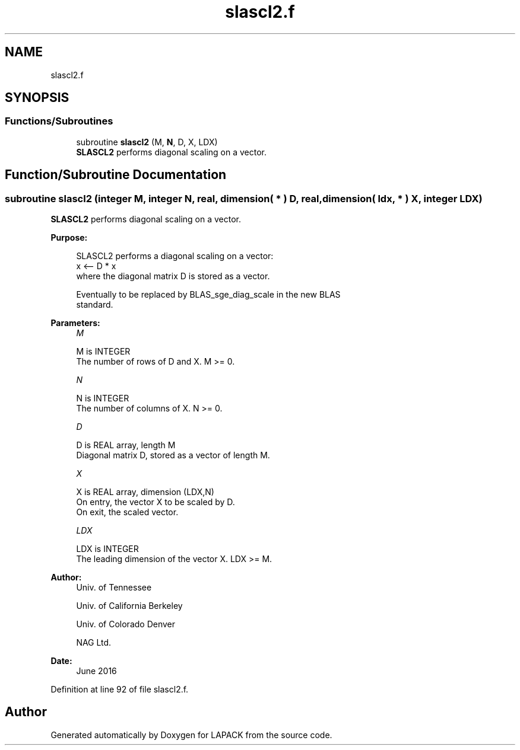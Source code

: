 .TH "slascl2.f" 3 "Tue Nov 14 2017" "Version 3.8.0" "LAPACK" \" -*- nroff -*-
.ad l
.nh
.SH NAME
slascl2.f
.SH SYNOPSIS
.br
.PP
.SS "Functions/Subroutines"

.in +1c
.ti -1c
.RI "subroutine \fBslascl2\fP (M, \fBN\fP, D, X, LDX)"
.br
.RI "\fBSLASCL2\fP performs diagonal scaling on a vector\&. "
.in -1c
.SH "Function/Subroutine Documentation"
.PP 
.SS "subroutine slascl2 (integer M, integer N, real, dimension( * ) D, real, dimension( ldx, * ) X, integer LDX)"

.PP
\fBSLASCL2\fP performs diagonal scaling on a vector\&.  
.PP
\fBPurpose: \fP
.RS 4

.PP
.nf
 SLASCL2 performs a diagonal scaling on a vector:
   x <-- D * x
 where the diagonal matrix D is stored as a vector.

 Eventually to be replaced by BLAS_sge_diag_scale in the new BLAS
 standard.
.fi
.PP
 
.RE
.PP
\fBParameters:\fP
.RS 4
\fIM\fP 
.PP
.nf
          M is INTEGER
     The number of rows of D and X. M >= 0.
.fi
.PP
.br
\fIN\fP 
.PP
.nf
          N is INTEGER
     The number of columns of X. N >= 0.
.fi
.PP
.br
\fID\fP 
.PP
.nf
          D is REAL array, length M
     Diagonal matrix D, stored as a vector of length M.
.fi
.PP
.br
\fIX\fP 
.PP
.nf
          X is REAL array, dimension (LDX,N)
     On entry, the vector X to be scaled by D.
     On exit, the scaled vector.
.fi
.PP
.br
\fILDX\fP 
.PP
.nf
          LDX is INTEGER
     The leading dimension of the vector X. LDX >= M.
.fi
.PP
 
.RE
.PP
\fBAuthor:\fP
.RS 4
Univ\&. of Tennessee 
.PP
Univ\&. of California Berkeley 
.PP
Univ\&. of Colorado Denver 
.PP
NAG Ltd\&. 
.RE
.PP
\fBDate:\fP
.RS 4
June 2016 
.RE
.PP

.PP
Definition at line 92 of file slascl2\&.f\&.
.SH "Author"
.PP 
Generated automatically by Doxygen for LAPACK from the source code\&.
